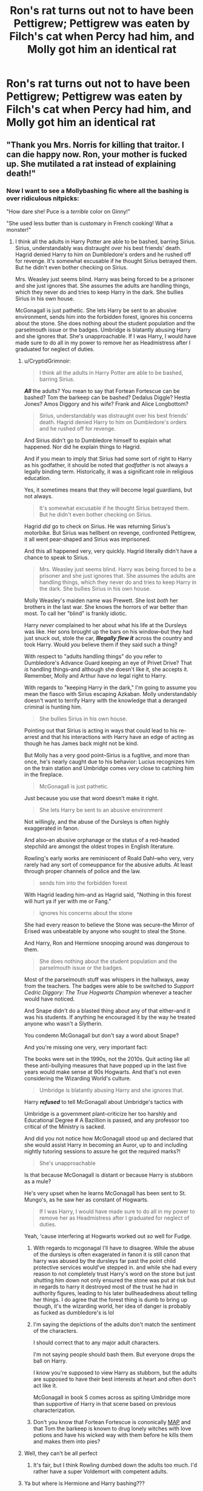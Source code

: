 #+TITLE: Ron's rat turns out not to have been Pettigrew; Pettigrew was eaten by Filch's cat when Percy had him, and Molly got him an identical rat

* Ron's rat turns out not to have been Pettigrew; Pettigrew was eaten by Filch's cat when Percy had him, and Molly got him an identical rat
:PROPERTIES:
:Author: UbiquitousPanacea
:Score: 36
:DateUnix: 1559595646.0
:DateShort: 2019-Jun-04
:FlairText: Prompt
:END:

** "Thank you Mrs. Norris for killing that traitor. I can die happy now. Ron, your mother is fucked up. She mutilated a rat instead of explaining death!"
:PROPERTIES:
:Score: 37
:DateUnix: 1559598360.0
:DateShort: 2019-Jun-04
:END:

*** Now I want to see a Mollybashing fic where all the bashing is over ridiculous nitpicks:

"How dare she! Puce is a /terrible/ color on Ginny!"

"She used less butter than is customary in French cooking! What a monster!"
:PROPERTIES:
:Author: kenneth1221
:Score: 29
:DateUnix: 1559614687.0
:DateShort: 2019-Jun-04
:END:

**** I think all the adults in Harry Potter are able to be bashed, barring Sirius. Sirius, understandably was distraught over his best friends' death. Hagrid denied Harry to him on Dumbledore's orders and he rushed off for revenge. It's somewhat excusable if he thought Sirius betrayed them. But he didn't even bother checking on Sirius.

Mrs. Weasley just seems blind. Harry was being forced to be a prisoner and she just ignores that. She assumes the adults are handling things, which they never do and tries to keep Harry in the dark. She bullies Sirius in his own house.

McGonagall is just pathetic. She lets Harry be sent to an abusive environment, sends him into the forbidden forest, ignores his concerns about the stone. She does nothing about the student population and the parselmouth issue or the badges. Umbridge is blatantly abusing Harry and she ignores that. She's unapproachable. If I was Harry, I would have made sure to do all in my power to remove her as Headmistress after I graduated for neglect of duties.
:PROPERTIES:
:Score: -8
:DateUnix: 1559635607.0
:DateShort: 2019-Jun-04
:END:

***** u/CryptidGrimnoir:
#+begin_quote
  I think all the adults in Harry Potter are able to be bashed, barring Sirius.
#+end_quote

*/All/* the adults? You mean to say that Fortean Fortescue can be bashed? Tom the barkeep can be bashed? Dedalus Diggle? Hestia Jones? Amos Diggory and his wife? Frank and Alice Longbottom?

#+begin_quote
  Sirius, understandably was distraught over his best friends' death. Hagrid denied Harry to him on Dumbledore's orders and he rushed off for revenge.
#+end_quote

And Sirius didn't go to Dumbledore himself to explain what happened. Nor did he explain things to Hagrid.

And if you mean to imply that Sirius had some sort of right to Harry as his godfather, it should be noted that /godfather/ is not always a legally binding term. Historically, it was a significant role in religious education.

Yes, it sometimes means that they will become legal guardians, but not always.

#+begin_quote
  It's somewhat excusable if he thought Sirius betrayed them. But he didn't even bother checking on Sirius.
#+end_quote

Hagrid /did/ go to check on Sirius. He was returning Sirius's motorbike. But Sirius was hellbent on revenge, confronted Pettigrew, it all went pear-shaped and Sirius was imprisoned.

And this all happened very, very quickly. Hagrid literally didn't have a chance to speak to Sirius.

#+begin_quote
  Mrs. Weasley just seems blind. Harry was being forced to be a prisoner and she just ignores that. She assumes the adults are handling things, which they never do and tries to keep Harry in the dark. She bullies Sirius in his own house.
#+end_quote

Molly Weasley's maiden name was Prewett. She lost /both/ her brothers in the last war. She knows the horrors of war better than most. To call her "blind" is frankly idiotic.

Harry /never/ complained to her about what his life at the Dursleys was like. Her sons brought up the bars on his window--but they had just snuck out, stole the car, */Illegally flew it/* across the country and took Harry. Would /you/ believe them if they said such a thing?

With respect to "adults handling things" do you refer to Dumbledore's Advance Guard keeping an eye of Privet Drive? That /is/ handling things--and although she doesn't like it, she accepts it. Remember, Molly and Arthur have /no/ legal right to Harry.

With regards to "keeping Harry in the dark," I'm going to assume you mean the fiasco with Sirius escaping Azkaban. Molly understandably doesn't want to terrify Harry with the knowledge that a deranged criminal is hunting him.

#+begin_quote
  She bullies Sirius in his own house.
#+end_quote

Pointing out that Sirius is acting in ways that could lead to his re-arrest and that his interactions with Harry have an edge of acting as though he has James back might not be kind.

But Molly has a very good point--Sirius is a fugitive, and more than once, he's nearly caught due to his behavior: Lucius recognizes him on the train station and Umbridge comes /very/ close to catching him in the fireplace.

#+begin_quote
  McGonagall is just pathetic.
#+end_quote

Just because you use that word doesn't make it right.

#+begin_quote
  She lets Harry be sent to an abusive environment
#+end_quote

Not willingly, and the abuse of the Dursleys is often highly exaggerated in fanon.

And also--an abusive orphanage or the status of a red-headed stepchild are amongst the oldest tropes in English literature.

Rowling's early works are reminiscent of Roald Dahl--who very, very rarely had any sort of comeuppance for the abusive adults. At least through proper channels of police and the law.

#+begin_quote
  sends him into the forbidden forest
#+end_quote

With Hagrid leading him--and as Hagrid said, "Nothing in this forest will hurt ya if yer with me or Fang."

#+begin_quote
  ignores his concerns about the stone
#+end_quote

She had every reason to believe the Stone was secure--the Mirror of Erised was unbeatable by anyone who sought to steal the Stone.

And Harry, Ron and Hermione snooping around was /dangerous/ to them.

#+begin_quote
  She does nothing about the student population and the parselmouth issue or the badges.
#+end_quote

Most of the parselmouth stuff was whispers in the hallways, away from the teachers. The badges were able to be switched to /Support Cedric Diggory: The True Hogwarts Champion/ whenever a teacher would have noticed.

And Snape didn't do a blasted thing about any of that either--and it was his students. If anything he encouraged it by the way he treated anyone who wasn't a Slytherin.

You condemn McGonagall but don't say a word about Snape?

And you're missing one very, very important fact:

The books were set in the 1990s, not the 2010s. Quit acting like all these anti-bullying measures that have popped up in the last five years would make sense at 90s Hogwarts. And that's not even considering the Wizarding World's culture.

#+begin_quote
  Umbridge is blatantly abusing Harry and she ignores that.
#+end_quote

Harry */refused/* to tell McGonagall about Umbridge's tactics with

Umbridge is a government plant--criticize her too harshly and Educational Degree # A Bazillion is passed, and any professor too critical of the Ministry is sacked.

And did you not notice how McGonagall stood up and declared that she would assist Harry in becoming an Auror, up to and including nightly tutoring sessions to assure he got the required marks?!

#+begin_quote
  She's unapproachable
#+end_quote

Is that because McGonagall is distant or because Harry is stubborn as a mule?

He's very upset when he learns McGonagall has been sent to St. Mungo's, as he saw her as constant of Hogwarts.

#+begin_quote
  If I was Harry, I would have made sure to do all in my power to remove her as Headmistress after I graduated for neglect of duties.
#+end_quote

Yeah, 'cause interfering at Hogwarts worked out /so/ well for Fudge.
:PROPERTIES:
:Author: CryptidGrimnoir
:Score: 6
:DateUnix: 1559643335.0
:DateShort: 2019-Jun-04
:END:

****** With regards to mcgonagal I'll have to disagree. While the abuse of the dursleys is often exagerated in fanon it is still canon that harry was abused by the dursleys far past the point child protective services would've stepped in. and while she had every reason to not completely trust Harry's word on the stone but just shutting him down not only ensured the stone was put at risk but in regards to harry it destroyed most of the trust he had in authority figures, leading to his later bullheadedness about telling her things. I do agree that the forest thing is dumb to bring up though, it's the wizarding world, her idea of danger is probably as fucked as dumbledore's is lol
:PROPERTIES:
:Author: THECAMFIREHAWK
:Score: 3
:DateUnix: 1559653016.0
:DateShort: 2019-Jun-04
:END:


****** I'm saying the depictions of the adults don't match the sentiment of the characters.

I should correct that to any major adult characters.

I'm not saying people should bash them. But everyone drops the ball on Harry.

I know you're supposed to view Harry as stubborn, but the adults are supposed to have their best interests at heart and often don't act like it.

McGonagall in book 5 comes across as spiting Umbridge more than supportive of Harry in that scene based on previous characterization.
:PROPERTIES:
:Score: 4
:DateUnix: 1559653600.0
:DateShort: 2019-Jun-04
:END:


****** Don't you know that Fortean Fortescue is cononically [[https://www.urbandictionary.com/define.php?term=Minor%20Attracted%20Person%2Fpersons][MAP]] and that Tom the barkeep is known to drug lonely witches with love potions and have his wicked way with them before he kills them and makes them into pies?
:PROPERTIES:
:Score: 1
:DateUnix: 1559766307.0
:DateShort: 2019-Jun-06
:END:


***** Well, they can't be all perfect
:PROPERTIES:
:Author: owlsbunker
:Score: 1
:DateUnix: 1559637098.0
:DateShort: 2019-Jun-04
:END:

****** It's fair, but I think Rowling dumbed down the adults too much. I'd rather have a super Voldemort with competent adults.
:PROPERTIES:
:Score: 2
:DateUnix: 1559637229.0
:DateShort: 2019-Jun-04
:END:


***** Ya but where is Hermione and Harry bashing???

Freaking semi Mary Sue.
:PROPERTIES:
:Author: apache4life
:Score: -3
:DateUnix: 1559637063.0
:DateShort: 2019-Jun-04
:END:

****** You never saw a bashed Hermione?

- She is not really that smart, Fic love interest from another house (often Daphne Greengrass) has the same grades, if not better
- She is a mudblood, because a witch or wizard born from muggle is a Muggleborn, and they are fine, but when they try to destroy the magical society and to make everyone act just like Muggles, then they are mudbloods (so in the end, the Death Eater were not that bad)
- She is a betrayer, she did not want to betray Harry but Dumbledore asked her and it's DUMBLEDORE, as the Headmaster he obviously knows best, (or she did it in exchange for rare books, and Harry should understand that as a muggleborn she has to do everything in her power to learn everything she can and proove she is better than purebloods).

​

Can't really remember a bashed Harry, but most of Lord! Harry or Independant! Harry are so caricatural that they could be almost considered as bashing (only in this case the bashed character wins).
:PROPERTIES:
:Author: PlusMortgage
:Score: 8
:DateUnix: 1559640943.0
:DateShort: 2019-Jun-04
:END:

******* Oh if you've ever stumbled upon the worst of the worst snamione or dramione fics, harry is bashed so bad. Either: the whole fifth year Sirius dying was due to his stupidity, or he rapes Hermione.
:PROPERTIES:
:Score: 3
:DateUnix: 1559702705.0
:DateShort: 2019-Jun-05
:END:


******* u/apache4life:
#+begin_quote
  You never saw a bashed Hermione?
#+end_quote

Not enough that's for sure compare to Dumbledore, Ron or Molly. Or the fanfiction summary that tells they gonna bash H and Hermione.
:PROPERTIES:
:Author: apache4life
:Score: -1
:DateUnix: 1559654082.0
:DateShort: 2019-Jun-04
:END:


****** Hermione gets a lot of bashing.., where have you been
:PROPERTIES:
:Author: LiriStorm
:Score: 6
:DateUnix: 1559640038.0
:DateShort: 2019-Jun-04
:END:

******* Not enough bashing compare to Ron/Weasley/Dumbledore.
:PROPERTIES:
:Author: apache4life
:Score: -2
:DateUnix: 1559654135.0
:DateShort: 2019-Jun-04
:END:

******** A very common form of Hermione bashing is the justifications for house-elf slavery.
:PROPERTIES:
:Author: bonsly24
:Score: 2
:DateUnix: 1559674790.0
:DateShort: 2019-Jun-04
:END:

********* Ya but does the author write the fanfiction about Hermione bashing with a raging boner just like how other write author bash Ron, Dumbledore, Molly? Enough passion that they written 'hermione bashing' in their summary?

No. Especially like the top 100 favourite ff.
:PROPERTIES:
:Author: apache4life
:Score: 0
:DateUnix: 1559687848.0
:DateShort: 2019-Jun-05
:END:


****** I've seen Harry bashing. Usually it points out that he's self centered, bull headed, lazy, naive, willfully ignorant, bad with money, uses his fame to get away with things, etc.

The funny thing is most Harry bashing is in Indy! Or Dark! Harry fics
:PROPERTIES:
:Author: zombieqatz
:Score: 2
:DateUnix: 1559674582.0
:DateShort: 2019-Jun-04
:END:
